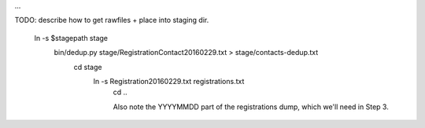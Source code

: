 
...



TODO: describe how to get rawfiles + place into staging dir.

  ln -s $stagepath stage
    bin/dedup.py stage/RegistrationContact20160229.txt > stage/contacts-dedup.txt
      cd stage
        ln -s Registration20160229.txt registrations.txt
          cd ..

          Also note the YYYYMMDD part of the registrations dump,
          which we'll need in Step 3.


